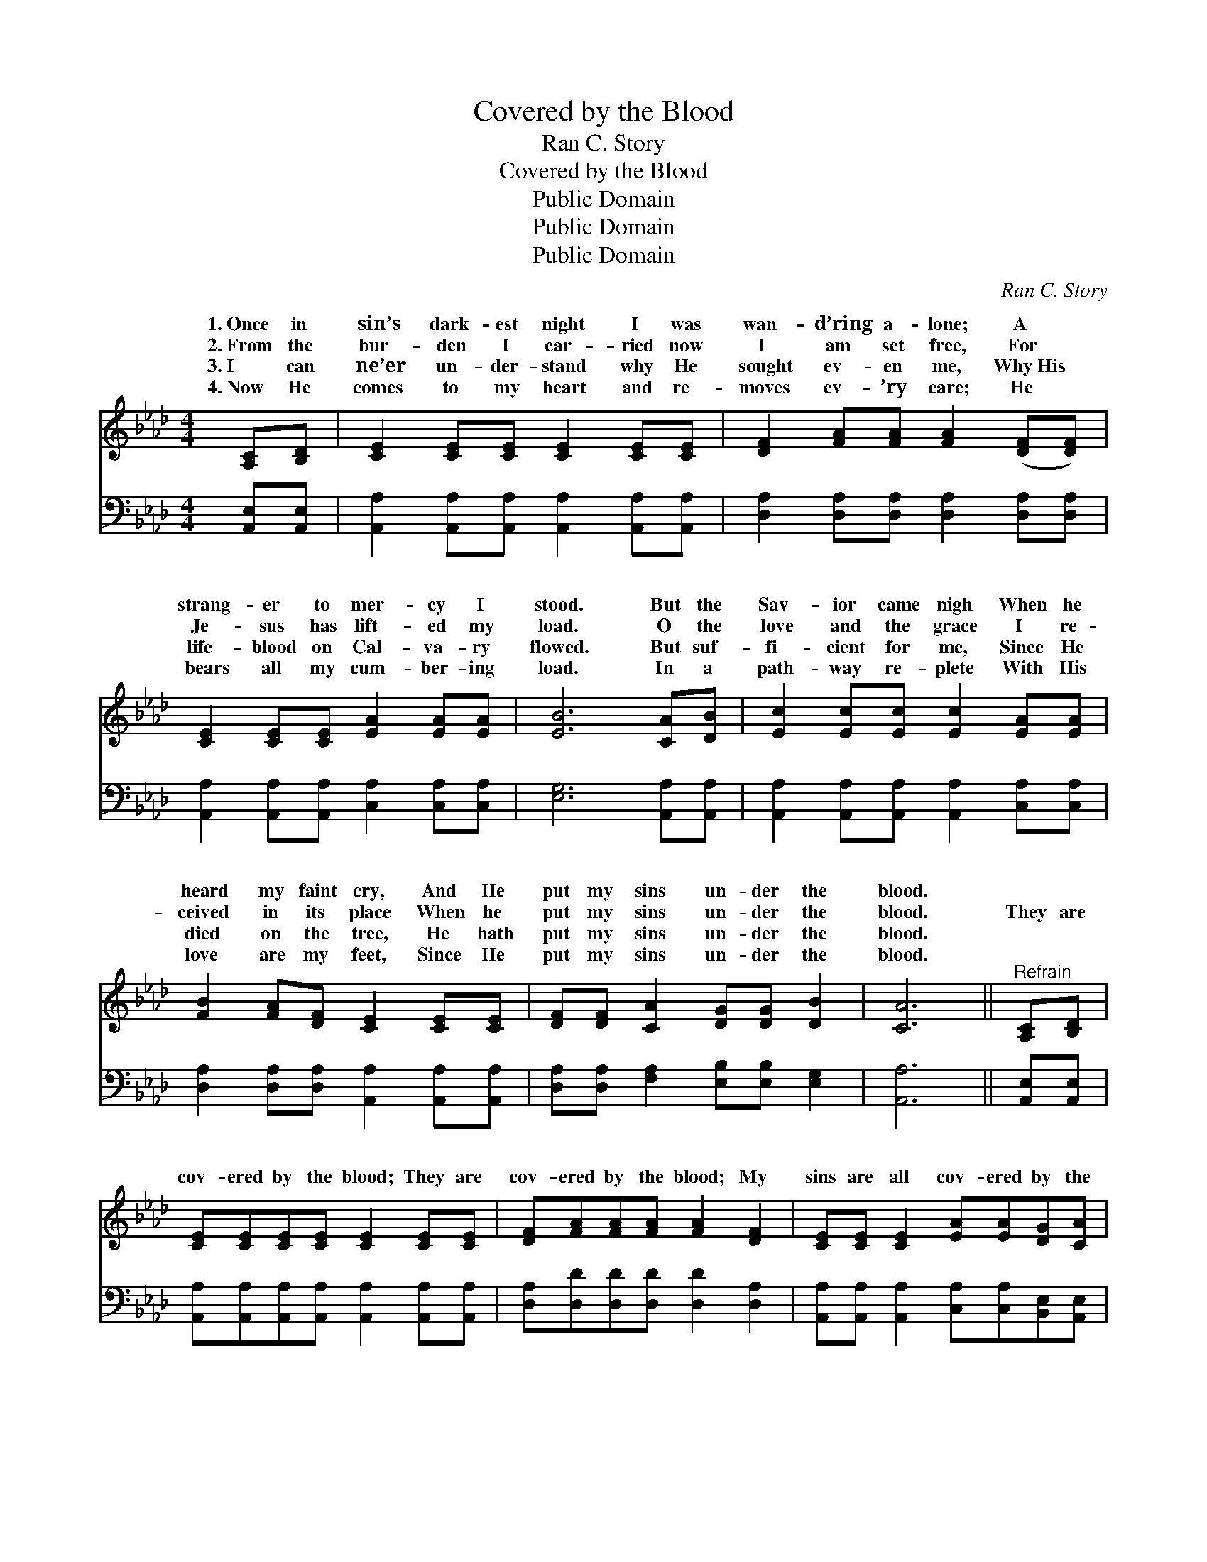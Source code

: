 X:1
T:Covered by the Blood
T:Ran C. Story
T:Covered by the Blood
T:Public Domain
T:Public Domain
T:Public Domain
C:Ran C. Story
Z:Public Domain
%%score ( 1 2 ) ( 3 4 )
L:1/8
M:4/4
K:Ab
V:1 treble 
V:2 treble 
V:3 bass 
V:4 bass 
V:1
 [A,C][B,D] | [CE]2 [CE][CE] [CE]2 [CE][CE] | [DF]2 [FA][FA] [FA]2 ([DF][DF]) | %3
w: 1.~Once in|sin’s dark- est night I was|wan- d’ring a- lone; A *|
w: 2.~From the|bur- den I car- ried now|I am set free, For *|
w: 3.~I can|ne’er un- der- stand why He|sought ev- en me, Why~His *|
w: 4.~Now He|comes to my heart and re-|moves ev- ’ry care; He *|
 [CE]2 [CE][CE] [EA]2 [EA][EA] | [EB]6 [CA][DB] | [Ec]2 [Ec][Ec] [Ec]2 [EA][EA] | %6
w: strang- er to mer- cy I|stood. But the|Sav- ior came nigh When he|
w: Je- sus has lift- ed my|load. O the|love and the grace I re-|
w: life- blood on Cal- va- ry|flowed. But suf-|fi- cient for me, Since He|
w: bears all my cum- ber- ing|load. In a|path- way re- plete With His|
 [FB]2 [FA][DF] [CE]2 [CE][CE] | [DF][DF] [CA]2 [DG][DG] [DB]2 | [CA]6 ||"^Refrain" [A,C][B,D] | %10
w: heard my faint cry, And He|put my sins un- der the|blood.||
w: ceived in its place When he|put my sins un- der the|blood.|They are|
w: died on the tree, He hath|put my sins un- der the|blood.||
w: love are my feet, Since He|put my sins un- der the|blood.||
 [CE][CE][CE][CE] [CE]2 [CE][CE] | [DF][FA][FA][FA] [FA]2 [DF]2 | [CE][CE] [CE]2 [EA][EA][DG][CA] | %13
w: |||
w: cov- ered by the blood; They are|cov- ered by the blood; My|sins are all cov- ered by the|
w: |||
w: |||
 (E2 =DD E2) [EA][EB] | [Ec][Ec][Ec][Ec] [Ec]2 [EA][EA] | [DB][FA][FA][DF] [FA]2 [DF]2 | %16
w: |||
w: blood. * * * Mine in-|ui- ties so vast Have been blott-|ed out at last, My sins|
w: |||
w: |||
 [CE][CE] [CA]2 [DG][DG][DB][DB] | (C2 DD C2) |] %18
w: ||
w: are all cov- ered by the blood.||
w: ||
w: ||
V:2
 x2 | x8 | x8 | x8 | x8 | x8 | x8 | x8 | x6 || x2 | x8 | x8 | x8 | B6 x2 | x8 | x8 | x8 | A6 |] %18
w: ||||||||||||||||||
w: |||||||||||||iq-|||||
V:3
 [A,,E,][A,,E,] | [A,,A,]2 [A,,A,][A,,A,] [A,,A,]2 [A,,A,][A,,A,] | %2
w: ~ ~|~ ~ ~ ~ ~ ~|
 [D,A,]2 [D,A,][D,A,] [D,A,]2 [D,A,][D,A,] | [A,,A,]2 [A,,A,][A,,A,] [C,A,]2 [C,A,][C,A,] | %4
w: ~ ~ ~ ~ ~ ~|~ ~ ~ ~ ~ ~|
 [E,G,]6 [A,,A,][A,,A,] | [A,,A,]2 [A,,A,][A,,A,] [A,,A,]2 [C,A,][C,A,] | %6
w: ~ ~ ~|~ ~ ~ ~ ~ ~|
 [D,A,]2 [D,A,][D,A,] [A,,A,]2 [A,,A,][A,,A,] | [D,A,][D,A,] [F,A,]2 [E,B,][E,B,] [E,G,]2 | %8
w: ~ ~ ~ ~ ~ ~|~ ~ ~ ~ ~ ~|
 [A,,A,]6 || [A,,E,][A,,E,] | [A,,A,][A,,A,][A,,A,][A,,A,] [A,,A,]2 [A,,A,][A,,A,] | %11
w: ~|~ ~|~ ~ ~ ~ ~ ~ ~|
 [D,A,][D,D][D,D][D,D] [D,D]2 [D,A,]2 | [A,,A,][A,,A,] [A,,A,]2 [C,A,][C,A,][B,,E,][A,,E,] | %13
w: ~ ~ ~ ~ ~ ~|~ ~ ~ ~ ~ ~ ~|
 [E,G,]2 [F,A,][F,A,] (E,D,)[C,A,][B,,G,] | [A,,A,][A,,A,][A,,A,][A,,A,] [A,,A,]2 [C,A,][C,A,] | %15
w: blood, pre- cious blood * * *||
 [D,F,][D,A,][D,A,][D,A,] [D,A,]2 [D,A,]2 | [E,A,][E,A,] [E,A,]2 [E,B,][E,B,][E,G,][E,G,] | %17
w: ||
 (A,2 F,F, E,2) |] %18
w: |
V:4
 x2 | x8 | x8 | x8 | x8 | x8 | x8 | x8 | x6 || x2 | x8 | x8 | x8 | x4 G,2 x2 | x8 | x8 | x8 | %17
 A,,6 |] %18

